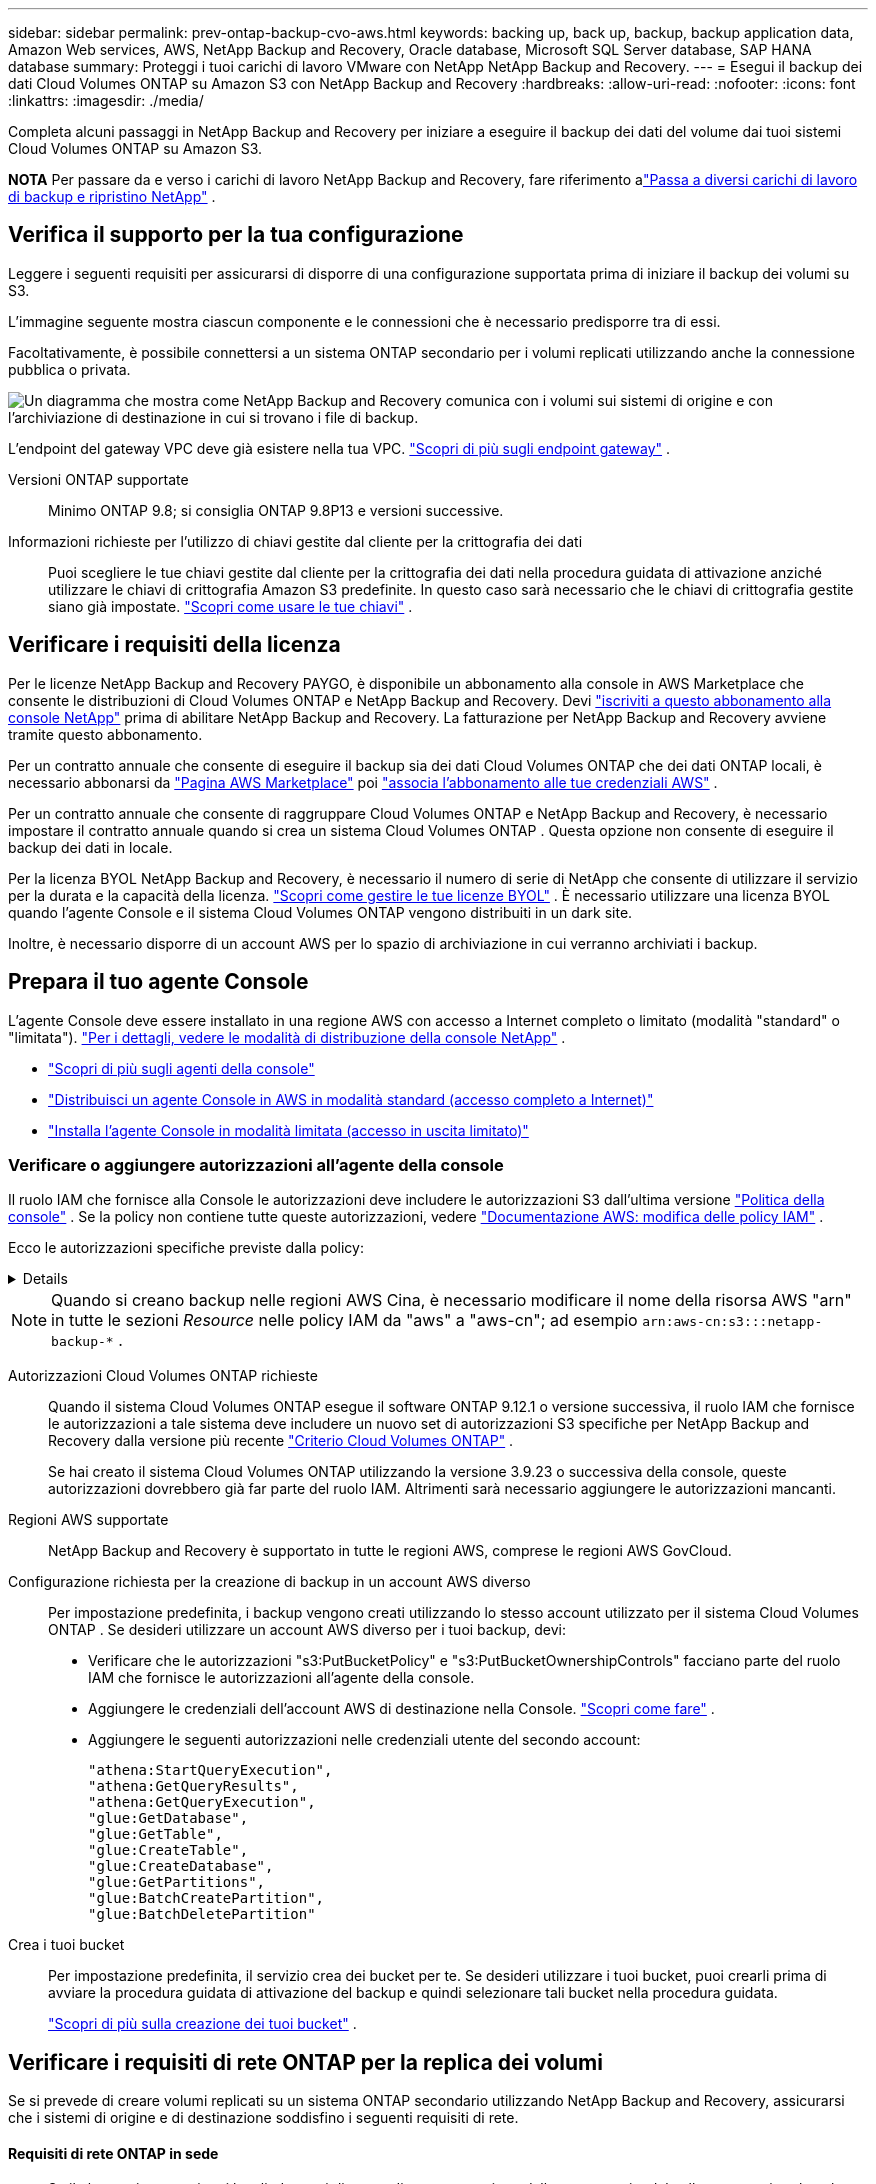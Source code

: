 ---
sidebar: sidebar 
permalink: prev-ontap-backup-cvo-aws.html 
keywords: backing up, back up, backup, backup application data, Amazon Web services, AWS, NetApp Backup and Recovery, Oracle database, Microsoft SQL Server database, SAP HANA database 
summary: Proteggi i tuoi carichi di lavoro VMware con NetApp NetApp Backup and Recovery. 
---
= Esegui il backup dei dati Cloud Volumes ONTAP su Amazon S3 con NetApp Backup and Recovery
:hardbreaks:
:allow-uri-read: 
:nofooter: 
:icons: font
:linkattrs: 
:imagesdir: ./media/


[role="lead"]
Completa alcuni passaggi in NetApp Backup and Recovery per iniziare a eseguire il backup dei dati del volume dai tuoi sistemi Cloud Volumes ONTAP su Amazon S3.

[]
====
*NOTA* Per passare da e verso i carichi di lavoro NetApp Backup and Recovery, fare riferimento alink:br-start-switch-ui.html["Passa a diversi carichi di lavoro di backup e ripristino NetApp"] .

====


== Verifica il supporto per la tua configurazione

Leggere i seguenti requisiti per assicurarsi di disporre di una configurazione supportata prima di iniziare il backup dei volumi su S3.

L'immagine seguente mostra ciascun componente e le connessioni che è necessario predisporre tra di essi.

Facoltativamente, è possibile connettersi a un sistema ONTAP secondario per i volumi replicati utilizzando anche la connessione pubblica o privata.

image:diagram_cloud_backup_cvo_aws.png["Un diagramma che mostra come NetApp Backup and Recovery comunica con i volumi sui sistemi di origine e con l'archiviazione di destinazione in cui si trovano i file di backup."]

L'endpoint del gateway VPC deve già esistere nella tua VPC. https://docs.aws.amazon.com/vpc/latest/privatelink/vpc-endpoints-s3.html["Scopri di più sugli endpoint gateway"^] .

Versioni ONTAP supportate:: Minimo ONTAP 9.8; si consiglia ONTAP 9.8P13 e versioni successive.
Informazioni richieste per l'utilizzo di chiavi gestite dal cliente per la crittografia dei dati:: Puoi scegliere le tue chiavi gestite dal cliente per la crittografia dei dati nella procedura guidata di attivazione anziché utilizzare le chiavi di crittografia Amazon S3 predefinite.  In questo caso sarà necessario che le chiavi di crittografia gestite siano già impostate. https://docs.netapp.com/us-en/storage-management-cloud-volumes-ontap/task-setting-up-kms.html["Scopri come usare le tue chiavi"^] .




== Verificare i requisiti della licenza

Per le licenze NetApp Backup and Recovery PAYGO, è disponibile un abbonamento alla console in AWS Marketplace che consente le distribuzioni di Cloud Volumes ONTAP e NetApp Backup and Recovery.  Devi https://aws.amazon.com/marketplace/pp/prodview-oorxakq6lq7m4?sr=0-8&ref_=beagle&applicationId=AWSMPContessa["iscriviti a questo abbonamento alla console NetApp"^] prima di abilitare NetApp Backup and Recovery.  La fatturazione per NetApp Backup and Recovery avviene tramite questo abbonamento.

Per un contratto annuale che consente di eseguire il backup sia dei dati Cloud Volumes ONTAP che dei dati ONTAP locali, è necessario abbonarsi da https://aws.amazon.com/marketplace/pp/prodview-q7dg6zwszplri["Pagina AWS Marketplace"^] poi https://docs.netapp.com/us-en/console-setup-admin/task-adding-aws-accounts.html["associa l'abbonamento alle tue credenziali AWS"^] .

Per un contratto annuale che consente di raggruppare Cloud Volumes ONTAP e NetApp Backup and Recovery, è necessario impostare il contratto annuale quando si crea un sistema Cloud Volumes ONTAP .  Questa opzione non consente di eseguire il backup dei dati in locale.

Per la licenza BYOL NetApp Backup and Recovery, è necessario il numero di serie di NetApp che consente di utilizzare il servizio per la durata e la capacità della licenza. link:br-start-licensing.html["Scopri come gestire le tue licenze BYOL"] .  È necessario utilizzare una licenza BYOL quando l'agente Console e il sistema Cloud Volumes ONTAP vengono distribuiti in un dark site.

Inoltre, è necessario disporre di un account AWS per lo spazio di archiviazione in cui verranno archiviati i backup.



== Prepara il tuo agente Console

L'agente Console deve essere installato in una regione AWS con accesso a Internet completo o limitato (modalità "standard" o "limitata"). https://docs.netapp.com/us-en/console-setup-admin/concept-modes.html["Per i dettagli, vedere le modalità di distribuzione della console NetApp"^] .

* https://docs.netapp.com/us-en/console-setup-admin/concept-connectors.html["Scopri di più sugli agenti della console"^]
* https://docs.netapp.com/us-en/console-setup-admin/task-quick-start-connector-aws.html["Distribuisci un agente Console in AWS in modalità standard (accesso completo a Internet)"^]
* https://docs.netapp.com/us-en/console-setup-admin/task-quick-start-restricted-mode.html["Installa l'agente Console in modalità limitata (accesso in uscita limitato)"^]




=== Verificare o aggiungere autorizzazioni all'agente della console

Il ruolo IAM che fornisce alla Console le autorizzazioni deve includere le autorizzazioni S3 dall'ultima versione https://docs.netapp.com/us-en/console-setup-admin/reference-permissions-aws.html["Politica della console"^] .  Se la policy non contiene tutte queste autorizzazioni, vedere https://docs.aws.amazon.com/IAM/latest/UserGuide/access_policies_manage-edit.html["Documentazione AWS: modifica delle policy IAM"^] .

Ecco le autorizzazioni specifiche previste dalla policy:

[%collapsible]
====
[source, json]
----
{
            "Sid": "backupPolicy",
            "Effect": "Allow",
            "Action": [
                "s3:DeleteBucket",
                "s3:GetLifecycleConfiguration",
                "s3:PutLifecycleConfiguration",
                "s3:PutBucketTagging",
                "s3:ListBucketVersions",
                "s3:GetObject",
                "s3:DeleteObject",
                "s3:PutObject",
                "s3:ListBucket",
                "s3:ListAllMyBuckets",
                "s3:GetBucketTagging",
                "s3:GetBucketLocation",
                "s3:GetBucketPolicyStatus",
                "s3:GetBucketPublicAccessBlock",
                "s3:GetBucketAcl",
                "s3:GetBucketPolicy",
                "s3:PutBucketPolicy",
                "s3:PutBucketOwnershipControls"
                "s3:PutBucketPublicAccessBlock",
                "s3:PutEncryptionConfiguration",
                "s3:GetObjectVersionTagging",
                "s3:GetBucketObjectLockConfiguration",
                "s3:GetObjectVersionAcl",
                "s3:PutObjectTagging",
                "s3:DeleteObjectTagging",
                "s3:GetObjectRetention",
                "s3:DeleteObjectVersionTagging",
                "s3:PutBucketObjectLockConfiguration",
                "s3:DeleteObjectVersion",
                "s3:GetObjectTagging",
                "s3:PutBucketVersioning",
                "s3:PutObjectVersionTagging",
                "s3:GetBucketVersioning",
                "s3:BypassGovernanceRetention",
                "s3:PutObjectRetention",
                "s3:GetObjectVersion",
                "athena:StartQueryExecution",
                "athena:GetQueryResults",
                "athena:GetQueryExecution",
                "glue:GetDatabase",
                "glue:GetTable",
                "glue:CreateTable",
                "glue:CreateDatabase",
                "glue:GetPartitions",
                "glue:BatchCreatePartition",
                "glue:BatchDeletePartition"
            ],
            "Resource": [
                "arn:aws:s3:::netapp-backup-*"
            ]
        },
----
====

NOTE: Quando si creano backup nelle regioni AWS Cina, è necessario modificare il nome della risorsa AWS "arn" in tutte le sezioni _Resource_ nelle policy IAM da "aws" a "aws-cn"; ad esempio `arn:aws-cn:s3:::netapp-backup-*` .

Autorizzazioni Cloud Volumes ONTAP richieste:: Quando il sistema Cloud Volumes ONTAP esegue il software ONTAP 9.12.1 o versione successiva, il ruolo IAM che fornisce le autorizzazioni a tale sistema deve includere un nuovo set di autorizzazioni S3 specifiche per NetApp Backup and Recovery dalla versione più recente https://docs.netapp.com/us-en/storage-management-cloud-volumes-ontap/task-set-up-iam-roles.html["Criterio Cloud Volumes ONTAP"^] .
+
--
Se hai creato il sistema Cloud Volumes ONTAP utilizzando la versione 3.9.23 o successiva della console, queste autorizzazioni dovrebbero già far parte del ruolo IAM.  Altrimenti sarà necessario aggiungere le autorizzazioni mancanti.

--
Regioni AWS supportate:: NetApp Backup and Recovery è supportato in tutte le regioni AWS, comprese le regioni AWS GovCloud.
Configurazione richiesta per la creazione di backup in un account AWS diverso:: Per impostazione predefinita, i backup vengono creati utilizzando lo stesso account utilizzato per il sistema Cloud Volumes ONTAP .  Se desideri utilizzare un account AWS diverso per i tuoi backup, devi:
+
--
* Verificare che le autorizzazioni "s3:PutBucketPolicy" e "s3:PutBucketOwnershipControls" facciano parte del ruolo IAM che fornisce le autorizzazioni all'agente della console.
* Aggiungere le credenziali dell'account AWS di destinazione nella Console. https://docs.netapp.com/us-en/console-setup-admin/task-adding-aws-accounts.html#add-additional-credentials-to-a-connector["Scopri come fare"^] .
* Aggiungere le seguenti autorizzazioni nelle credenziali utente del secondo account:
+
....
"athena:StartQueryExecution",
"athena:GetQueryResults",
"athena:GetQueryExecution",
"glue:GetDatabase",
"glue:GetTable",
"glue:CreateTable",
"glue:CreateDatabase",
"glue:GetPartitions",
"glue:BatchCreatePartition",
"glue:BatchDeletePartition"
....


--
Crea i tuoi bucket:: Per impostazione predefinita, il servizio crea dei bucket per te.  Se desideri utilizzare i tuoi bucket, puoi crearli prima di avviare la procedura guidata di attivazione del backup e quindi selezionare tali bucket nella procedura guidata.
+
--
link:prev-ontap-protect-journey.html["Scopri di più sulla creazione dei tuoi bucket"^] .

--




== Verificare i requisiti di rete ONTAP per la replica dei volumi

Se si prevede di creare volumi replicati su un sistema ONTAP secondario utilizzando NetApp Backup and Recovery, assicurarsi che i sistemi di origine e di destinazione soddisfino i seguenti requisiti di rete.



==== Requisiti di rete ONTAP in sede

* Se il cluster si trova nei tuoi locali, dovresti disporre di una connessione dalla tua rete aziendale alla tua rete virtuale nel provider cloud.  In genere si tratta di una connessione VPN.
* I cluster ONTAP devono soddisfare requisiti aggiuntivi relativi a subnet, porte, firewall e cluster.
+
Poiché è possibile replicare su Cloud Volumes ONTAP o su sistemi locali, esaminare i requisiti di peering per i sistemi ONTAP locali. https://docs.netapp.com/us-en/ontap-sm-classic/peering/reference_prerequisites_for_cluster_peering.html["Visualizza i prerequisiti per il peering dei cluster nella documentazione ONTAP"^] .





==== Requisiti di rete Cloud Volumes ONTAP

* Il gruppo di sicurezza dell'istanza deve includere le regole in entrata e in uscita richieste: in particolare, le regole per ICMP e le porte 11104 e 11105.  Queste regole sono incluse nel gruppo di sicurezza predefinito.


* Per replicare i dati tra due sistemi Cloud Volumes ONTAP in subnet diverse, le subnet devono essere instradate insieme (questa è l'impostazione predefinita).




== Abilita NetApp Backup and Recovery su Cloud Volumes ONTAP

Abilitare NetApp Backup and Recovery è semplice.  I passaggi variano leggermente a seconda che si disponga di un sistema Cloud Volumes ONTAP esistente o di uno nuovo.

*Abilita NetApp Backup and Recovery su un nuovo sistema*

NetApp Backup and Recovery è abilitato per impostazione predefinita nella procedura guidata di sistema.  Assicuratevi di mantenere l'opzione abilitata.

Vedere https://docs.netapp.com/us-en/storage-management-cloud-volumes-ontap/task-deploying-otc-aws.html["Avvio di Cloud Volumes ONTAP in AWS"^] per requisiti e dettagli sulla creazione del sistema Cloud Volumes ONTAP .

.Passi
. Dalla pagina *Sistemi* della console, seleziona *Aggiungi sistema*, scegli il provider cloud e seleziona *Aggiungi nuovo*.  Selezionare *Crea Cloud Volumes ONTAP*.
. Seleziona *Amazon Web Services* come provider cloud, quindi scegli un singolo nodo o un sistema HA.
. Compila la pagina Dettagli e credenziali.
. Nella pagina Servizi, lascia il servizio abilitato e seleziona *Continua*.
. Completare le pagine della procedura guidata per distribuire il sistema.


.Risultato
NetApp Backup and Recovery è abilitato sul sistema.  Dopo aver creato volumi su questi sistemi Cloud Volumes ONTAP , avviare NetApp Backup and Recovery elink:prev-ontap-backup-manage.html["attiva il backup su ogni volume che vuoi proteggere"] .

*Abilita NetApp Backup and Recovery su un sistema esistente*

Abilita NetApp Backup and Recovery su un sistema esistente in qualsiasi momento direttamente dalla Console.

.Passi
. Dalla pagina *Sistemi* della console, seleziona il cluster e seleziona *Abilita* accanto a Backup e ripristino nel pannello di destra.
+
Se la destinazione Amazon S3 per i backup esiste come cluster nella pagina *Sistemi*, è possibile trascinare il cluster sul sistema Amazon S3 per avviare la procedura guidata di configurazione.





== Attiva i backup sui tuoi volumi ONTAP

Attiva i backup in qualsiasi momento direttamente dal tuo sistema locale.

Una procedura guidata ti guiderà attraverso i seguenti passaggi principali:

* <<Seleziona i volumi di cui vuoi eseguire il backup>>
* <<Definire la strategia di backup>>
* <<Rivedi le tue selezioni>>


Puoi anche<<Mostra i comandi API>> nella fase di revisione, in modo da poter copiare il codice per automatizzare l'attivazione del backup per i sistemi futuri.



=== Avvia la procedura guidata

.Passi
. Accedere alla procedura guidata di attivazione del backup e del ripristino utilizzando uno dei seguenti metodi:
+
** Dalla pagina *Sistemi* della console, selezionare il sistema e selezionare *Abilita > Volumi di backup* accanto a Backup e ripristino nel pannello di destra.
+
Se la destinazione AWS per i backup esiste come sistema nella pagina *Sistemi* della Console, è possibile trascinare il cluster ONTAP nell'archivio oggetti AWS.

** Selezionare *Volumi* nella barra Backup e ripristino.  Dalla scheda Volumi, seleziona *Azioni*image:icon-action.png["Icona Azioni"] opzione icona e seleziona *Attiva backup* per un singolo volume (che non abbia già abilitato la replica o il backup su storage di oggetti).


+
La pagina Introduzione della procedura guidata mostra le opzioni di protezione, tra cui snapshot locali, replica e backup.  Se in questo passaggio è stata scelta la seconda opzione, verrà visualizzata la pagina Definisci strategia di backup con un volume selezionato.

. Proseguire con le seguenti opzioni:
+
** Se hai già un agente Console, sei a posto.  Basta selezionare *Avanti*.
** Se non si dispone già di un agente Console, viene visualizzata l'opzione *Aggiungi un agente Console*. Fare riferimento a <<Prepara il tuo agente Console>> .






=== Seleziona i volumi di cui vuoi eseguire il backup

Seleziona i volumi che vuoi proteggere.  Un volume protetto è un volume che presenta una o più delle seguenti caratteristiche: criterio di snapshot, criterio di replica, criterio di backup su oggetto.

È possibile scegliere di proteggere i volumi FlexVol o FlexGroup ; tuttavia, non è possibile selezionare una combinazione di questi volumi quando si attiva il backup per un sistema.  Scopri comelink:prev-ontap-backup-manage.html["attiva il backup per volumi aggiuntivi nel sistema"] (FlexVol o FlexGroup) dopo aver configurato il backup per i volumi iniziali.

[NOTE]
====
* È possibile attivare un backup solo su un singolo volume FlexGroup alla volta.
* I volumi selezionati devono avere la stessa impostazione SnapLock .  Tutti i volumi devono avere SnapLock Enterprise abilitato o SnapLock disabilitato.


====
.Passi
Se ai volumi scelti sono già applicati criteri di snapshot o replica, i criteri selezionati in seguito sovrascriveranno quelli esistenti.

. Nella pagina Seleziona volumi, seleziona il volume o i volumi che desideri proteggere.
+
** Facoltativamente, filtra le righe per visualizzare solo i volumi con determinati tipi di volume, stili e altro ancora, per semplificare la selezione.
** Dopo aver selezionato il primo volume, è possibile selezionare tutti i volumi FlexVol (i volumi FlexGroup possono essere selezionati solo uno alla volta).  Per eseguire il backup di tutti i volumi FlexVol esistenti, selezionare prima un volume e poi la casella nella riga del titolo.
** Per eseguire il backup di singoli volumi, selezionare la casella per ciascun volume.


. Selezionare *Avanti*.




=== Definire la strategia di backup

Per definire la strategia di backup è necessario impostare le seguenti opzioni:

* Se desideri una o tutte le opzioni di backup: snapshot locali, replica e backup su storage di oggetti
* Architettura
* Criterio di snapshot locale
* Destinazione e politica di replicazione
+

NOTE: Se i volumi scelti hanno policy di snapshot e replica diverse da quelle selezionate in questo passaggio, le policy esistenti verranno sovrascritte.

* Backup delle informazioni di archiviazione degli oggetti (provider, crittografia, rete, criteri di backup e opzioni di esportazione).


.Passi
. Nella pagina Definisci strategia di backup, seleziona una o tutte le seguenti opzioni.  Per impostazione predefinita, sono selezionate tutte e tre:
+
** *Snapshot locali*: se si esegue la replica o il backup su un archivio di oggetti, è necessario creare snapshot locali.
** *Replica*: crea volumi replicati su un altro sistema di archiviazione ONTAP .
** *Backup*: esegue il backup dei volumi nell'archiviazione degli oggetti.


. *Architettura*: Se hai scelto la replica e il backup, seleziona uno dei seguenti flussi di informazioni:
+
** *A cascata*: le informazioni fluiscono dal sistema di archiviazione primario a quello secondario e da quello secondario all'archiviazione degli oggetti.
** *Fan out*: le informazioni fluiscono dal sistema di archiviazione primario a quello secondario _e_ dal primario all'archiviazione degli oggetti.
+
Per i dettagli su queste architetture, fare riferimento alink:prev-ontap-protect-journey.html["Pianifica il tuo percorso di protezione"] .



. *Snapshot locale*: scegli un criterio di snapshot esistente o creane uno nuovo.
+

TIP: Per creare una policy personalizzata prima di attivare lo snapshot, fare riferimento alink:br-use-policies-create.html["Crea una politica"] .

+
Per creare una policy, seleziona *Crea nuova policy* e procedi come segue:

+
** Inserisci il nome della policy.
** Selezionare fino a cinque pianificazioni, in genere con frequenze diverse.
** Seleziona *Crea*.


. *Replica*: Imposta le seguenti opzioni:
+
** *Destinazione di replica*: selezionare il sistema di destinazione e l'SVM.  Facoltativamente, selezionare l'aggregato o gli aggregati di destinazione e il prefisso o il suffisso che verranno aggiunti al nome del volume replicato.
** *Criterio di replicazione*: scegli un criterio di replicazione esistente o creane uno.
+

TIP: Per creare una policy personalizzata, fare riferimento alink:br-use-policies-create.html["Crea una politica"] .

+
Per creare una policy, seleziona *Crea nuova policy* e procedi come segue:

+
*** Inserisci il nome della policy.
*** Selezionare fino a cinque pianificazioni, in genere con frequenze diverse.
*** Seleziona *Crea*.




. *Backup su oggetto*: se hai selezionato *Backup*, imposta le seguenti opzioni:
+
** *Provider*: seleziona *Amazon Web Services*.
** *Impostazioni del provider*: immettere i dettagli del provider e la regione in cui verranno archiviati i backup.
+
Inserisci l'account AWS utilizzato per archiviare i backup.  Può trattarsi di un account diverso da quello in cui risiede il sistema Cloud Volumes ONTAP .

+
Se si desidera utilizzare un account AWS diverso per i backup, è necessario aggiungere le credenziali dell'account AWS di destinazione nella Console e aggiungere le autorizzazioni "s3:PutBucketPolicy" e "s3:PutBucketOwnershipControls" al ruolo IAM che fornisce le autorizzazioni alla Console.

+
Selezionare la regione in cui verranno archiviati i backup.  Può trattarsi di una regione diversa da quella in cui risiede il sistema Cloud Volumes ONTAP .

+
Crea un nuovo bucket oppure selezionane uno esistente.

** *Chiave di crittografia*: se hai creato un nuovo bucket, inserisci le informazioni sulla chiave di crittografia fornite dal provider.  Scegli se utilizzare le chiavi di crittografia AWS predefinite oppure scegliere le chiavi gestite dal cliente dal tuo account AWS per gestire la crittografia dei tuoi dati. (https://docs.netapp.com/us-en/storage-management-cloud-volumes-ontap/task-setting-up-kms.html["Scopri come utilizzare le tue chiavi di crittografia"^] ).
+
Se si sceglie di utilizzare le chiavi gestite dal cliente, immettere il vault delle chiavi e le informazioni sulla chiave.



+

NOTE: Se hai scelto un bucket esistente, le informazioni di crittografia sono già disponibili, quindi non è necessario inserirle ora.

+
** *Criterio di backup*: seleziona un criterio di archiviazione di backup su oggetto esistente o creane uno.
+

TIP: Per creare una policy personalizzata prima di attivare il backup, fare riferimento alink:br-use-policies-create.html["Crea una politica"] .

+
Per creare una policy, seleziona *Crea nuova policy* e procedi come segue:

+
*** Inserisci il nome della policy.
*** Selezionare fino a cinque pianificazioni, in genere con frequenze diverse.
*** Per i criteri di backup su oggetto, impostare le impostazioni DataLock e Ransomware Resilience.  Per i dettagli su DataLock e Ransomware Resilience, fare riferimento alink:prev-ontap-policy-object-options.html["Impostazioni dei criteri di backup su oggetto"] .
*** Seleziona *Crea*.


** *Esporta copie Snapshot esistenti nell'archivio oggetti come copie di backup*: se sono presenti copie Snapshot locali per i volumi in questo sistema che corrispondono all'etichetta di pianificazione del backup appena selezionata per questo sistema (ad esempio, giornaliera, settimanale, ecc.), viene visualizzato questo prompt aggiuntivo.  Seleziona questa casella per copiare tutti gli snapshot storici nell'archivio oggetti come file di backup, per garantire la protezione più completa per i tuoi volumi.


. Selezionare *Avanti*.




=== Rivedi le tue selezioni

Questa è l'occasione per rivedere le tue selezioni e apportare modifiche, se necessario.

.Passi
. Nella pagina Revisione, rivedi le tue selezioni.
. Facoltativamente, seleziona la casella per *Sincronizzare automaticamente le etichette dei criteri Snapshot con le etichette dei criteri di replica e backup*.  In questo modo vengono creati snapshot con un'etichetta che corrisponde alle etichette nei criteri di replica e backup.
. Seleziona *Attiva backup*.


.Risultato
NetApp Backup and Recovery inizia a eseguire i backup iniziali dei volumi.  Il trasferimento di base del volume replicato e del file di backup include una copia completa dei dati del sistema di archiviazione primario.  I trasferimenti successivi contengono copie differenziali dei dati del sistema di archiviazione primario contenuti nelle copie Snapshot.

Nel cluster di destinazione viene creato un volume replicato che verrà sincronizzato con il volume di archiviazione primario.

Viene creato un bucket S3 nell'account di servizio indicato dalla chiave di accesso S3 e dalla chiave segreta immesse, e i file di backup vengono archiviati lì.

Viene visualizzata la dashboard di backup del volume, in modo da poter monitorare lo stato dei backup.

È inoltre possibile monitorare lo stato dei processi di backup e ripristino utilizzandolink:br-use-monitor-tasks.html["Pagina di monitoraggio dei lavori"] .



=== Mostra i comandi API

Potrebbe essere necessario visualizzare e, facoltativamente, copiare i comandi API utilizzati nella procedura guidata Attiva backup e ripristino.  Potresti voler fare questo per automatizzare l'attivazione del backup nei sistemi futuri.

.Passi
. Dalla procedura guidata Attiva backup e ripristino, seleziona *Visualizza richiesta API*.
. Per copiare i comandi negli appunti, selezionare l'icona *Copia*.

